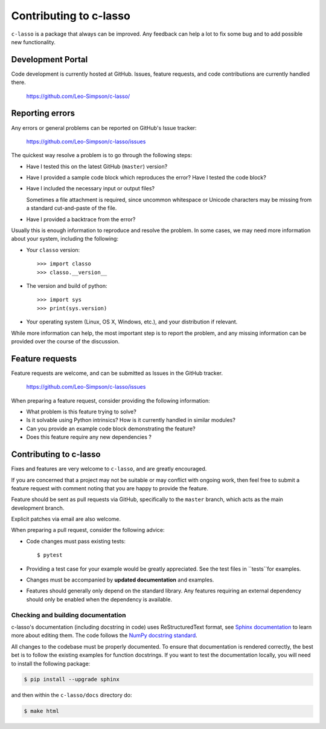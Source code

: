 ==========================
Contributing to c-lasso
==========================

``c-lasso`` is a package that always can be improved. Any feedback can
help a lot to fix some bug and to add possible new functionality.


Development Portal
==================

Code development is currently hosted at GitHub.  Issues, feature requests, and
code contributions are currently handled there.

   https://github.com/Leo-Simpson/c-lasso/


Reporting errors
================

Any errors or general problems can be reported on GitHub's Issue tracker:

   https://github.com/Leo-Simpson/c-lasso/issues

The quickest way resolve a problem is to go through the following steps:

* Have I tested this on the latest GitHub (``master``) version?

* Have I provided a sample code block which reproduces the error?  Have I
  tested the code block?

* Have I included the necessary input or output files?

  Sometimes a file attachment is required, since uncommon whitespace or
  Unicode characters may be missing from a standard cut-and-paste of the file.

* Have I provided a backtrace from the error?

Usually this is enough information to reproduce and resolve the problem.  In
some cases, we may need more information about your system, including the
following:

* Your ``classo`` version::

     >>> import classo
     >>> classo.__version__

* The version and build of python::

     >>> import sys
     >>> print(sys.version)

* Your operating system (Linux, OS X, Windows, etc.), and your distribution if
  relevant.

While more information can help, the most important step is to report the
problem, and any missing information can be provided over the course of the
discussion.


Feature requests
================

Feature requests are welcome, and can be submitted as Issues in the GitHub
tracker.

   https://github.com/Leo-Simpson/c-lasso/issues

When preparing a feature request, consider providing the following information:

* What problem is this feature trying to solve?

* Is it solvable using Python intrinsics?  How is it currently handled in
  similar modules?

* Can you provide an example code block demonstrating the feature?

* Does this feature require any new dependencies ?


Contributing to c-lasso
======================

Fixes and features are very welcome to ``c-lasso``, and are greatly encouraged.

If you are concerned that a project may not be suitable or may conflict with
ongoing work, then feel free to submit a feature request with comment noting
that you are happy to provide the feature.

Feature should be sent as pull requests via GitHub, specifically to the
``master`` branch, which acts as the main development branch.

Explicit patches via email are also welcome.

When preparing a pull request, consider the following advice:

* Code changes must pass existing tests::

     $ pytest

* Providing a test case for your example would be greatly appreciated.  See
  the test files in ``tests``for examples.
  
* Changes must be accompanied by **updated documentation** and examples.

* Features should generally only depend on the standard library.  Any features
  requiring an external dependency should only be enabled when the dependency
  is available.
  
  
  
Checking and building documentation
-----------------------------------

c-lasso's documentation (including docstring in code) uses ReStructuredText format,
see `Sphinx documentation <http://www.sphinx-doc.org/en/master/>`_ to learn more about editing them. The code
follows the `NumPy docstring standard <https://numpydoc.readthedocs.io/en/latest/format.html>`_.


All changes to the codebase must be properly documented. To ensure that documentation is rendered correctly, the best bet is to follow the existing examples for function docstrings. If you want to test the documentation locally, you will need to install the following package:

.. code-block:: bash

  $ pip install --upgrade sphinx

and then within the ``c-lasso/docs`` directory do:

.. code-block:: bash

  $ make html

